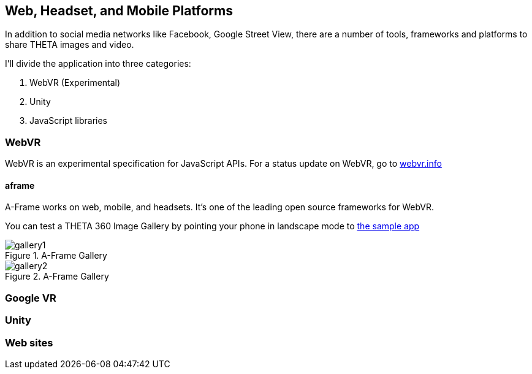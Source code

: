 == Web, Headset, and Mobile Platforms

In addition to social media networks like Facebook, Google Street View,
there are a number of tools, frameworks and platforms to share
THETA images and video.

I'll divide the application into three categories:

1. WebVR (Experimental)
2. Unity
3. JavaScript libraries

=== WebVR

WebVR is an experimental specification for JavaScript APIs. For a status update on WebVR, go to
https://webvr.info/[webvr.info]

==== aframe
A-Frame works on web, mobile, and headsets. It's one of the leading
open source frameworks for WebVR.

You can test a THETA 360 Image Gallery by pointing your phone in landscape
mode to https://360gallery.glitch.me[the sample app]

image::img/platform/gallery1.png[role="thumb" title="A-Frame Gallery"]


image::img/platform/gallery2.png[role="thumb" title="A-Frame Gallery"]


=== Google VR
=== Unity
=== Web sites
